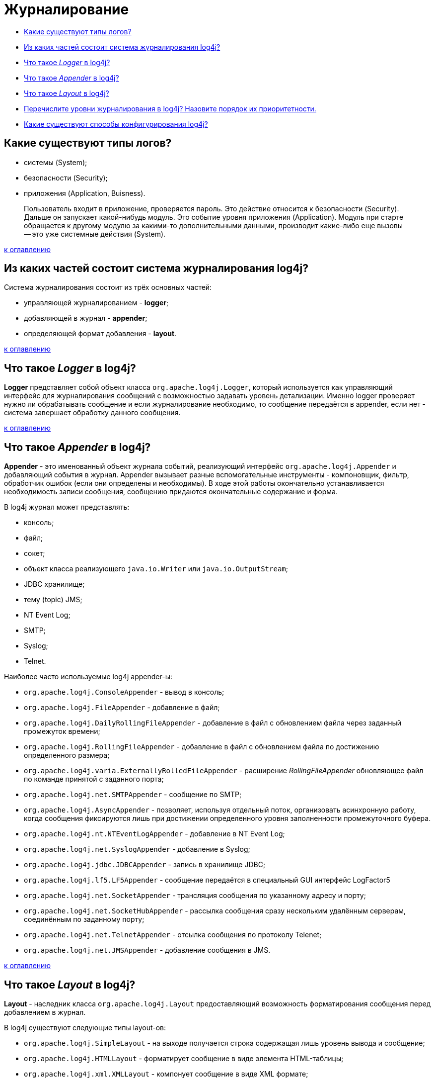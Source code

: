 
= Журналирование

* <<Какие-существуют-типы-логов,Какие существуют типы логов?>>
* <<Из-каких-частей-состоит-система-журналирования-log4j,Из каких частей состоит система журналирования log4j?>>
* <<Что-такое-logger-в-log4j,Что такое _Logger_ в log4j?>>
* <<Что-такое-appender-в-log4j,Что такое _Appender_ в log4j?>>
* <<Что-такое-layout-в-log4j,Что такое _Layout_ в log4j?>>
* <<Перечислите-уровни-журналирования-в-log4j-Назовите-порядок-их-приоритетности,Перечислите уровни журналирования в log4j? Назовите порядок их приоритетности.>>
* <<Какие-существуют-способы-конфигурирования-log4j,Какие существуют способы конфигурирования log4j?>>

== Какие существуют типы логов?

* системы (System);
* безопасности (Security);
* приложения (Application, Buisness).

____
Пользователь входит в приложение, проверяется пароль. Это действие относится к безопасности (Security). Дальше он запускает какой-нибудь модуль. Это событие уровня приложения (Application). Модуль при старте обращается к другому модулю за какими-то дополнительными данными, производит какие-либо еще вызовы -- это уже системные действия (System).
____

<<Журналирование,к оглавлению>>

== Из каких частей состоит система журналирования log4j?

Система журналирования состоит из трёх основных частей:

* управляющей журналированием - *logger*;
* добавляющей в журнал - *appender*;
* определяющей формат добавления - *layout*.

<<Журналирование,к оглавлению>>

== Что такое _Logger_ в log4j?

*Logger* представляет собой объект класса `org.apache.log4j.Logger`, который используется как управляющий интерфейс для журналирования сообщений с возможностью задавать уровень детализации. Именно logger проверяет нужно ли обрабатывать сообщение и если журналирование необходимо, то сообщение передаётся в appender, если нет - система завершает обработку данного сообщения.

<<Журналирование,к оглавлению>>

== Что такое _Appender_ в log4j?

*Appender* - это именованный объект журнала событий, реализующий интерфейс `org.apache.log4j.Appender` и добавляющий события в журнал. Appender вызывает разные вспомогательные инструменты - компоновщик, фильтр, обработчик ошибок (если они определены и необходимы). В ходе этой работы окончательно устанавливается необходимость записи сообщения, сообщению придаются окончательные содержание и форма.

В log4j журнал может представлять:

* консоль;
* файл;
* сокет;
* объект класса реализующего `java.io.Writer` или `java.io.OutputStream`;
* JDBC хранилище;
* тему (topic) JMS;
* NT Event Log;
* SMTP;
* Syslog;
* Telnet.

Наиболее часто используемые log4j appender-ы:

* `org.apache.log4j.ConsoleAppender` - вывод в консоль;
* `org.apache.log4j.FileAppender` - добавление в файл;
* `org.apache.log4j.DailyRollingFileAppender` - добавление в файл с обновлением файла через заданный промежуток времени;
* `org.apache.log4j.RollingFileAppender` - добавление в файл с обновлением файла по достижению определенного размера;
* `org.apache.log4j.varia.ExternallyRolledFileAppender` - расширение _RollingFileAppender_ обновляющее файл по команде принятой с заданного порта;
* `org.apache.log4j.net.SMTPAppender` - сообщение по SMTP;
* `org.apache.log4j.AsyncAppender` - позволяет, используя отдельный поток, организовать асинхронную работу, когда сообщения фиксируются лишь при достижении определенного уровня заполненности промежуточного буфера.
* `org.apache.log4j.nt.NTEventLogAppender` - добавление в NT Event Log;
* `org.apache.log4j.net.SyslogAppender` - добавление в Syslog;
* `org.apache.log4j.jdbc.JDBCAppender` - запись в хранилище JDBC;
* `org.apache.log4j.lf5.LF5Appender` - сообщение передаётся в специальный GUI интерфейс LogFactor5
* `org.apache.log4j.net.SocketAppender` - трансляция сообщения по указанному адресу и порту;
* `org.apache.log4j.net.SocketHubAppender` - рассылка сообщения сразу нескольким удалённым серверам, соединённым по заданному порту;
* `org.apache.log4j.net.TelnetAppender` - отсылка сообщения по протоколу Telenet;
* `org.apache.log4j.net.JMSAppender` - добавление сообщения в JMS.

<<Журналирование,к оглавлению>>

== Что такое _Layout_ в log4j?

*Layout* - наследник класса `org.apache.log4j.Layout` предоставляющий возможность форматирования сообщения перед добавлением в журнал.

В log4j существуют следующие типы layout-ов:

* `org.apache.log4j.SimpleLayout` - на выходе получается строка содержащая лишь уровень вывода и сообщение;
* `org.apache.log4j.HTMLLayout` - форматирует сообщение в виде элемента HTML-таблицы;
* `org.apache.log4j.xml.XMLLayout` - компонует сообщение в виде XML формате;
* `org.apache.log4j.TTCCLayout` - на выходе сообщение дополняется информацией о времени, потоке, имени логгера и вложенном диагностическом контексте;
* `org.apache.log4j.PatternLayout` / `org.apache.log4j.EnhancedPatternLayout` - настройка форматирования сообщения при помощи шаблона заданного пользователем.

<<Журналирование,к оглавлению>>

== Перечислите уровни журналирования в log4j? Назовите порядок их приоритетности.

* *OFF* - отсутствие журналирования;
* *FATAL* - фатальная ошибка;
* *ERROR* - ошибка;
* *WARN* - предупреждение;
* *INFO* - информация;
* *DEBUG* - детальная информация для отладки;
* *TRACE* -- трассировка всех сообщений.

Между уровнями логирования установлен следующий порядок приоритетов:

`ALL < TRACE < DEBUG < INFO < WARN < ERROR < FATAL < OFF`

<<Журналирование,к оглавлению>>

== Какие существуют способы конфигурирования log4j?

Для того, чтобы log4j начал работать нужно предоставить ему конфигурацию. Это можно сделать несколькими путями:

* Создать конфигурацию программно, т.е. получить logger, определить уровень журналирования, прикрепить appender и задать способ форматирования.
* Указать файл или URL как аргумент при запуске java-машины `-Dlog4j.configuration=путь/к/файлу/конфигурации`, а затем прочитать его в программе при помощи `+PropertyConfigurator.configure(...)+`/ `+DOMConfigurator.configure(...)+` для формата `.properties` или `XML` соответственно.
* Загрузить конфигурацию из файла в формате `XML` или `.properties`: log4j ищет файл конфигурации в classpath. Сначала ищется файл `log4j.xml` и, если таковой не найден, -  файл `log4j.properties`.

<<Журналирование,к оглавлению>>

== Источники

* http://www.quizful.net/[Quizful]
* http://skipy.ru/useful/logging.html#log4j_concepts_logger[Skipy]

xref:README.adoc[Вопросы для собеседования]
